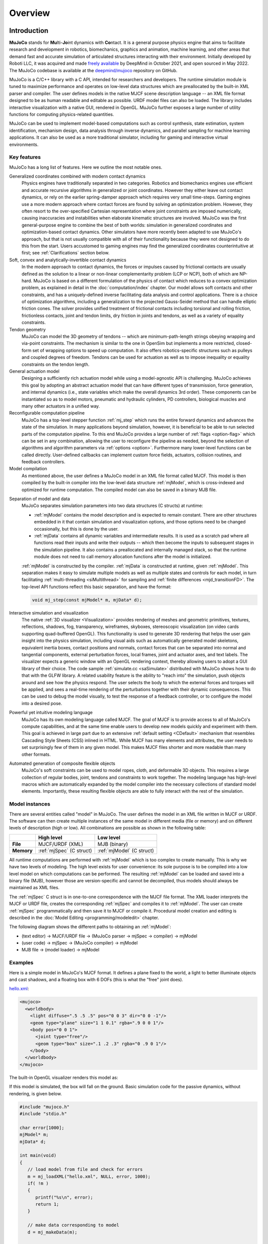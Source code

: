 Overview
========

Introduction
------------

**MuJoCo** stands for **Mu**\ lti-**Jo**\ int dynamics with **Co**\ ntact. It is a general purpose physics engine that
aims to facilitate research and development in robotics, biomechanics, graphics and animation, machine learning, and
other areas that demand fast and accurate simulation of articulated structures interacting with their environment.
Initially developed by Roboti LLC, it was acquired and made `freely available
<https://github.com/google-deepmind/mujoco/blob/main/LICENSE>`__ by DeepMind in October 2021, and open sourced in May
2022. The MuJoCo codebase is available at the `deepmind/mujoco <https://github.com/google-deepmind/mujoco>`__ repository
on GitHub.

MuJoCo is a C/C++ library with a C API, intended for researchers and developers. The runtime simulation module is tuned
to maximize performance and operates on low-level data structures which are preallocated by the built-in XML parser and
compiler. The user defines models in the native MJCF scene description language -- an XML file format designed to be as
human readable and editable as possible. URDF model files can also be loaded. The library includes interactive
visualization with a native GUI, rendered in OpenGL. MuJoCo further exposes a large number of utility functions for
computing physics-related quantities.

MuJoCo can be used to implement model-based computations such as control synthesis, state estimation, system
identification, mechanism design, data analysis through inverse dynamics, and parallel sampling for machine learning
applications. It can also be used as a more traditional simulator, including for gaming and interactive virtual
environments.


.. _Features:

Key features
~~~~~~~~~~~~

MuJoCo has a long list of features. Here we outline the most notable ones.

Generalized coordinates combined with modern contact dynamics
   Physics engines have traditionally separated in two categories. Robotics and biomechanics engines use efficient and
   accurate recursive algorithms in generalized or joint coordinates. However they either leave out contact dynamics, or
   rely on the earlier spring-damper approach which requires very small time-steps. Gaming engines use a more modern
   approach where contact forces are found by solving an optimization problem. However, they often resort to the
   over-specified Cartesian representation where joint constraints are imposed numerically, causing inaccuracies and
   instabilities when elaborate kinematic structures are involved. MuJoCo was the first general-purpose engine to
   combine the best of both worlds: simulation in generalized coordinates and optimization-based contact dynamics. Other
   simulators have more recently been adapted to use MuJoCo's approach, but that is not usually compatible with all of
   their functionality because they were not designed to do this from the start. Users accustomed to gaming engines may
   find the generalized coordinates counterintuitive at first; see :ref:`Clarifications` section below.

Soft, convex and analytically-invertible contact dynamics
   In the modern approach to contact dynamics, the forces or impulses caused by frictional contacts are usually defined
   as the solution to a linear or non-linear complementarity problem (LCP or NCP), both of which are NP-hard. MuJoCo is
   based on a different formulation of the physics of contact which reduces to a convex optimization problem, as
   explained in detail in the :doc:`computation/index` chapter. Our model allows soft contacts and other constraints,
   and has a uniquely-defined inverse facilitating data analysis and control applications. There is a choice of
   optimization algorithms, including a generalization to the projected Gauss-Seidel method that can handle elliptic
   friction cones. The solver provides unified treatment of frictional contacts including torsional and rolling
   friction, frictionless contacts, joint and tendon limits, dry friction in joints and tendons, as well as a variety of
   equality constraints.

Tendon geometry
   MuJoCo can model the 3D geometry of tendons -- which are minimum-path-length strings obeying wrapping and via-point
   constraints. The mechanism is similar to the one in OpenSim but implements a more restricted, closed-form set of
   wrapping options to speed up computation. It also offers robotics-specific structures such as pulleys and coupled
   degrees of freedom. Tendons can be used for actuation as well as to impose inequality or equality constraints on the
   tendon length.

General actuation model
   Designing a sufficiently rich actuation model while using a model-agnostic API is challenging. MuJoCo achieves this
   goal by adopting an abstract actuation model that can have different types of transmission, force generation, and
   internal dynamics (i.e., state variables which make the overall dynamics 3rd order). These components can be
   instantiated so as to model motors, pneumatic and hydraulic cylinders, PD controllers, biological muscles and many
   other actuators in a unified way.

Reconfigurable computation pipeline
   MuJoCo has a top-level stepper function :ref:`mj_step` which runs the entire forward dynamics and advances the state
   of the simulation. In many applications beyond simulation, however, it is beneficial to be able to run selected parts
   of the computation pipeline. To this end MuJoCo provides a large number of :ref:`flags <option-flag>` which can be
   set in any combination, allowing the user to reconfigure the pipeline as needed, beyond the selection of algorithms
   and algorithm parameters via :ref:`options <option>`. Furthermore many lower-level functions can be called directly.
   User-defined callbacks can implement custom force fields, actuators, collision routines, and feedback controllers.

Model compilation
   As mentioned above, the user defines a MuJoCo model in an XML file format called MJCF. This model is then compiled by
   the built-in compiler into the low-level data structure :ref:`mjModel`, which is cross-indexed and optimized for
   runtime computation. The compiled model can also be saved in a binary MJB file.

.. _ModelAndData:

Separation of model and data
   MuJoCo separates simulation parameters into two data structures (C structs) at runtime:

   -  :ref:`mjModel` contains the model description and is expected to remain constant. There are other structures
      embedded in it that contain simulation and visualization options, and those options need to be changed
      occasionally, but this is done by the user.
   -  :ref:`mjData` contains all dynamic variables and intermediate results. It is used as a scratch pad where all
      functions read their inputs and write their outputs -- which then become the inputs to subsequent stages in the
      simulation pipeline. It also contains a preallocated and internally managed stack, so that the runtime module
      does not need to call memory allocation functions after the model is initialized.

   :ref:`mjModel` is constructed by the compiler. :ref:`mjData` is constructed at runtime, given
   :ref:`mjModel`. This separation makes it easy to simulate multiple models as well as multiple states and controls for
   each model, in turn facilitating :ref:`multi-threading <siMultithread>` for sampling and :ref:`finite
   differences <mjd_transitionFD>`. The top-level API functions reflect this basic separation, and have
   the format:

   .. code:: C

      void mj_step(const mjModel* m, mjData* d);

Interactive simulation and visualization
   The native :ref:`3D visualizer <Visualization>` provides rendering of meshes and geometric primitives, textures,
   reflections, shadows, fog, transparency, wireframes, skyboxes, stereoscopic visualization (on video cards supporting
   quad-buffered OpenGL). This functionality is used to generate 3D rendering that helps the user gain insight into the
   physics simulation, including visual aids such as automatically generated model skeletons, equivalent inertia boxes,
   contact positions and normals, contact forces that can be separated into normal and tangential components, external
   perturbation forces, local frames, joint and actuator axes, and text labels. The visualizer expects a generic window
   with an OpenGL rendering context, thereby allowing users to adopt a GUI library of their choice. The code sample
   :ref:`simulate.cc <saSimulate>` distributed with MuJoCo shows how to do that with the GLFW library. A related
   usability feature is the ability to "reach into" the simulation, push objects around and see how the physics respond.
   The user selects the body to which the external forces and torques will be applied, and sees a real-time rendering of
   the perturbations together with their dynamic consequences. This can be used to debug the model visually, to test the
   response of a feedback controller, or to configure the model into a desired pose.

Powerful yet intuitive modeling language
   MuJoCo has its own modeling language called MJCF. The goal of MJCF is to provide access to all of MuJoCo's compute
   capabilities, and at the same time enable users to develop new models quickly and experiment with them. This goal is
   achieved in large part due to an extensive :ref:`default setting <CDefault>` mechanism that resembles Cascading Style
   Sheets (CSS) inlined in HTML. While MJCF has many elements and attributes, the user needs to set surprisingly few of
   them in any given model. This makes MJCF files shorter and more readable than many other formats.

Automated generation of composite flexible objects
   MuJoCo's soft constraints can be used to model ropes, cloth, and deformable 3D objects. This requires a large
   collection of regular bodies, joint, tendons and constraints to work together. The modeling language has high-level
   macros which are automatically expanded by the model compiler into the necessary collections of standard model
   elements. Importantly, these resulting flexible objects are able to fully interact with the rest of the simulation.

.. _Instance:

Model instances
~~~~~~~~~~~~~~~

There are several entities called "model" in MuJoCo. The user defines the model in an XML file written in MJCF or URDF.
The software can then create multiple instances of the same model in different media (file or memory) and on different
levels of description (high or low). All combinations are possible as shown in the following table:

+------------+---------------------------+----------------------------+
|            | High level                | Low level                  |
+============+===========================+============================+
| **File**   | MJCF/URDF (XML)           | MJB (binary)               |
+------------+---------------------------+----------------------------+
| **Memory** | :ref:`mjSpec` (C struct)  | :ref:`mjModel` (C struct)  |
+------------+---------------------------+----------------------------+

All runtime computations are performed with :ref:`mjModel` which is too complex to create manually. This is why we have
two levels of modeling. The high level exists for user convenience: its sole purpose is to be compiled into a low level
model on which computations can be performed. The resulting :ref:`mjModel` can be loaded and saved into a binary file
(MJB), however those are version-specific and cannot be decompiled, thus models should always be maintained as XML
files.

The :ref:`mjSpec` C struct is in one-to-one correspondence with the MJCF file format. The XML loader interprets the MJCF
or URDF file, creates the corresponding :ref:`mjSpec` and compiles it to :ref:`mjModel`. The user can create
:ref:`mjSpec` programmatically and then save it to MJCF or compile it. Procedural model creation and editing is
described in the :doc:`Model Editing <programming/modeledit>` chapter.

The following diagram shows the different paths to obtaining an :ref:`mjModel`:

-  (text editor) → MJCF/URDF file → (MuJoCo parser → mjSpec → compiler) → mjModel
-  (user code) → mjSpec → (MuJoCo compiler) → mjModel
-  MJB file → (model loader) → mjModel

.. _Examples:

Examples
~~~~~~~~

Here is a simple model in MuJoCo's MJCF format. It defines a plane fixed to the world, a light to better illuminate
objects and cast shadows, and a floating box with 6 DOFs (this is what the "free" joint does).

`hello.xml <_static/hello.xml>`__:

.. code:: xml

   <mujoco>
     <worldbody>
       <light diffuse=".5 .5 .5" pos="0 0 3" dir="0 0 -1"/>
       <geom type="plane" size="1 1 0.1" rgba=".9 0 0 1"/>
       <body pos="0 0 1">
         <joint type="free"/>
         <geom type="box" size=".1 .2 .3" rgba="0 .9 0 1"/>
       </body>
     </worldbody>
   </mujoco>

The built-in OpenGL visualizer renders this model as:

.. image:: images/overview/hello.png
   :width: 300px
   :align: center

If this model is simulated, the box will fall on the ground. Basic simulation code for the passive dynamics, without
rendering, is given below.

.. code:: c

   #include "mujoco.h"
   #include "stdio.h"

   char error[1000];
   mjModel* m;
   mjData* d;

   int main(void)
   {
      // load model from file and check for errors
      m = mj_loadXML("hello.xml", NULL, error, 1000);
      if( !m )
      {
         printf("%s\n", error);
         return 1;
      }

      // make data corresponding to model
      d = mj_makeData(m);

      // run simulation for 10 seconds
      while( d->time<10 )
         mj_step(m, d);

      // free model and data
      mj_deleteData(d);
      mj_deleteModel(m);

      return 0;
   }

This is technically a C file, but it is also a legitimate C++ file. Indeed the MuJoCo API is compatible with both C and
C++. Normally user code would be written in C++ because it adds convenience, and does not sacrifice efficiency because
the computational bottlenecks are in the simulator which is already highly optimized.

The function :ref:`mj_step` is the top-level function which advances the simulation state by one time step. This example
of course is just a passive dynamical system. Things get more interesting when the user specifies controls or applies
forces and starts interacting with the system.

Next we provide a more elaborate example illustrating several features of MJCF. Consider the following
`example.xml <_static/example.xml>`__:

.. code:: xml

   <mujoco model="example">
     <default>
       <geom rgba=".8 .6 .4 1"/>
     </default>

     <asset>
       <texture type="skybox" builtin="gradient" rgb1="1 1 1" rgb2=".6 .8 1" width="256" height="256"/>
     </asset>

     <worldbody>
       <light pos="0 1 1" dir="0 -1 -1" diffuse="1 1 1"/>
       <body pos="0 0 1">
         <joint type="ball"/>
         <geom type="capsule" size="0.06" fromto="0 0 0  0 0 -.4"/>
         <body pos="0 0 -0.4">
           <joint axis="0 1 0"/>
           <joint axis="1 0 0"/>
           <geom type="capsule" size="0.04" fromto="0 0 0  .3 0 0"/>
           <body pos=".3 0 0">
             <joint axis="0 1 0"/>
             <joint axis="0 0 1"/>
             <geom pos=".1 0 0" size="0.1 0.08 0.02" type="ellipsoid"/>
             <site name="end1" pos="0.2 0 0" size="0.01"/>
           </body>
         </body>
       </body>

       <body pos="0.3 0 0.1">
         <joint type="free"/>
         <geom size="0.07 0.1" type="cylinder"/>
         <site name="end2" pos="0 0 0.1" size="0.01"/>
       </body>
     </worldbody>

     <tendon>
       <spatial limited="true" range="0 0.6" width="0.005">
         <site site="end1"/>
         <site site="end2"/>
       </spatial>
     </tendon>
   </mujoco>

.. raw:: html

   <figure class="align-right">
      <video width="200" height="295" muted autoplay loop>
         <source src="_static/example.mp4" type="video/mp4">
      </video>
   </figure>

This model is a 7 degree-of-freedom arm "holding" a string with a cylinder attached at the other end. The string is
implemented as a tendon with length limits. There is ball joint at the shoulder and pairs of hinge joints at the elbow
and wrist. The box inside the cylinder indicates a free "joint". The outer body element in the XML is the required
:el:`worldbody`. Note that using multiple joints between two bodies does not require creating dummy bodies.

The MJCF file contains the minimum information needed to specify the model. Capsules are defined by line-segments in
space -- in which case only the radius of the capsule is needed. The positions and orientations of body frames are
inferred from the geoms belonging to them. Inertial properties are inferred from the geom shape under a uniform density
assumption. The two sites are named because the tendon definition needs to reference them, but nothing else is named.
Joint axes are defined only for the hinge joints but not the ball joint. Collision rules are defined automatically.
Friction properties, gravity, simulation time step etc. are set to their defaults. The default geom color specified at
the top applies to all geoms.

Apart from saving the compiled model in the binary MJB format, we can save it as MJCF or as human-readable text; see
`example_saved.xml <_static/example_saved.xml>`__ and `example_saved.txt <_static/example_saved.txt>`__
respectively. The XML version is similar to the original, while the text version contains all information from
``mjModel``. Comparing the text version to the XML version reveals how much work the model compiler did for us.

.. _Elements:

Model elements
--------------

This section provides brief descriptions of all elements that can be included in a MuJoCo model. Later we explain in
more detail the underlying computations, the way elements are specified in MJCF, and their representation in
``mjModel``.

.. _Options:

Options
~~~~~~~

Each model has three sets of options listed below. They are always included. If their values are not specified in the
XML file, default values are used. The options are designed such that the user can change their values before each
simulation time step. Within a time step however none of the options should be changed.

``mjOption``
^^^^^^^^^^^^

This structure contains all options that affect the physics simulation. It is used to select algorithms and set their
parameters, enable and disable different portions of the simulation pipeline, and adjust system-level physical
properties such as gravity.

``mjVisual``
^^^^^^^^^^^^

This structure contains all visualization options. There are additional OpenGL rendering options, but these are
session-dependent and are not part of the model.

``mjStatistic``
^^^^^^^^^^^^^^^

This structure contains statistics about the model which are computed by the compiler: average body mass, spatial
extent of the model etc. It is included for information purposes, and also because the visualizer uses it for
automatic scaling.

.. _Assets:

Assets
~~~~~~

Assets are not in themselves model elements. Model elements can reference them, in which case the asset somehow changes
the properties of the referencing element. One asset can be referenced by multiple model elements. Since the sole
purpose of including an asset is to reference it, and referencing can only be done by name, every asset has a name
(which may be inferred from a file name when applicable). In contrast, the names of regular elements can be left
undefined.

Mesh
^^^^

MuJoCo can load triangulated meshes from OBJ files and binary STL. Software such as `MeshLab
<https://www.meshlab.net/>`__ can be used to convert from other formats. While any collection of triangles can be
loaded and visualized as a mesh, the collision detector works with the convex hull. There are compile-time options
for scaling the mesh, as well as fitting a primitive geometric shape to it. The mesh can also be used to
automatically infer inertial properties -- by treating it as a union of triangular pyramids and combining their
masses and inertias. Note that meshes have no color, instead the mesh is colored using the material properties of the
referencing geom. In contrast, all spatial properties are determined by the mesh data. MuJoCo supports both OBJ and a
custom binary file format for normals and texture coordinates. Meshes can also be embedded directly in the XML.

Skin
^^^^

Skinned meshes (or skins) are meshes whose shape can deform at runtime. Their vertices are attached to rigid bodies
(called bones in this context) and each vertex can belong to multiple bones, resulting in smooth deformations of the
skin. Skins are purely visualization objects and do not affect the physics, but nevertheless they can enhance visual
realism significantly. Skins can be loaded from custom binary files, or embedded directly in the XML, similar to
meshes. When generating composite flexible objects automatically, the model compiler also generates skins for these
objects.

Height field
^^^^^^^^^^^^

Height fields can be loaded from PNG files (converted to gray-scale internally) or from files in a custom binary
format described later. A height field is a rectangular grid of elevation data. The compiler normalizes the data to
the range [0-1]. The actual spatial extent of the height field is then determined by the size parameters of the
referencing geom. Height fields can only be referenced from geoms that are attached to the world body. For rendering
and collision detection purposes, the grid rectangles are automatically triangulated, thus the height field is
treated as a union of triangular prisms. Collision detection with such a composite object can in principle generate a
large number of contact points for a single geom pair. If that happens, only the first 64 contact points are kept.
The rationale is that height fields should be used to model terrain maps whose spatial features are large compared to
the other objects in the simulation, so the number of contacts will be small for well-designed models.

Texture
^^^^^^^

Textures can be loaded from PNG files or synthesized by the compiler based on user-defined procedural parameters.
There is also the option to leave the texture empty at model creation time and change it later at runtime -- so as to
render video in a MuJoCo simulation, or create other dynamic effects. The visualizer supports two types of texture
mapping: 2D and cube. 2D mapping is useful for planes and height fields. Cube mapping is useful for "shrink-wrapping"
textures around 3D objects without having to specify texture coordinates. It is also used to create a skybox. The six
sides of a cube maps can be loaded from separate image files, or from one composite image file, or generated by
repeating the same image. Unlike all other assets which are referenced directly from model elements, textures can
only be referenced from another asset (namely material) which is then referenced from model elements.

Material
^^^^^^^^

Materials are used to control the appearance of geoms, sites and tendons. This is done by referencing the material
from the corresponding model element. Appearance includes texture mapping as well as other properties that interact
with OpenGL lights below: RGBA, specularity, shininess, emission. Materials can also be used to make objects
reflective. Currently reflections are rendered only on planes and on the Z+ faces of boxes. Note that model elements
can also have their local RGBA parameter for setting color. If both material and local RGBA are specified, the local
definition has precedence.

.. _Kinematic:

Kinematic tree
~~~~~~~~~~~~~~

MuJoCo simulates the dynamics of a collection of rigid bodies whose motion is usually constrained. The system state is
represented in joint coordinates and the bodies are explicitly organized into kinematic trees. Each body except for the
top-level "world" body has a unique parent. Kinematic loops are not allowed; if loop joints are needed they should be
modeled with equality constraints. Thus the backbone of a MuJoCo model is one or several kinematic trees formed by
nested body definitions; an isolated floating body counts as a tree. Several other elements listed below are defined
within a body and belong to that body. This is in contrast with the stand-alone elements listed later which cannot be
associated with a single body.

Body
^^^^

Bodies have mass and inertial properties but do not have any geometric properties. Instead geometric shapes (or
geoms) are attached to the bodies. Each body has two coordinate frames: the frame used to define it as well as to
position other elements relative to it, and an inertial frame centered at the body's center of mass and aligned with
its principal axes of inertia. The body inertia matrix is therefore diagonal in this frame. At each time step MuJoCo
computes the forward kinematics recursively, yielding all body positions and orientations in global Cartesian
coordinates. This provides the basis for all subsequent computations.

Joint
^^^^^

Joints are defined within bodies. They create motion degrees of freedom (DOFs) between the body and its parent. In
the absence of joints the body is welded to its parent. This is the opposite of gaming engines which use
over-complete Cartesian coordinates, where joints remove DOFs instead of adding them. There are four types of joints:
ball, slide, hinge, and a "free joint" which creates floating bodies. A single body can have multiple joints. In this
way composite joints are created automatically, without having to define dummy bodies. The orientation components of
ball and free joints are represented as unit quaternions, and all computations in MuJoCo respect the properties of
quaternions.

Joint reference
'''''''''''''''

The reference pose is a vector of joint positions stored in ``mjModel.qpos0``. It corresponds to the numeric values
of the joints when the model is in its initial configuration. In our earlier example the elbow was created in a bent
configuration at 90° angle. But MuJoCo does not know what an elbow is, and so by default it treats this joint
configuration as having numeric value of 0. We can override the default behavior and specify that the initial
configuration corresponds to 90°, using the ref attribute of :ref:`joint <body-joint>`. The reference values of all
joints are assembled into the vector ``mjModel.qpos0``. Whenever the simulation is reset, the joint configuration
``mjData.qpos`` is set to ``mjModel.qpos0``. At runtime the joint position vector is interpreted relative to the
reference pose. In particular, the amount of spatial transformation applied by the joints is ``mjData.qpos -
mjModel.qpos0``. This transformation is in addition to the parent-child translation and rotation offsets stored in
the body elements of ``mjModel``. The ref attribute only applies to scalar joints (slide and hinge). For ball joints,
the quaternion saved in ``mjModel.qpos0`` is always (1,0,0,0) which corresponds to the null rotation. For free
joints, the global 3D position and quaternion of the floating body are saved in ``mjModel.qpos0``.

Spring reference
''''''''''''''''

This is the pose in which all joint and tendon springs achieve their resting length. Spring forces are generated
when the joint configuration deviates from the spring reference pose, and are linear in the amount of deviation. The
spring reference pose is saved in ``mjModel.qpos_spring``. For slide and hinge joints, the spring reference is
specified with the attribute springref. For ball and free joints, the spring reference corresponds to the initial
model configuration.

DOF
^^^

Degrees of freedom are closely related to joints, but are not in one-to-one correspondence because ball and free
joints have multiple DOFs. Think of joints as specifying positional information, and of DOFs as specifying velocity
and force information. More formally, the joint positions are coordinates over the configuration manifold of the
system, while the joint velocities are coordinates over the tangent space to this manifold at the current position.
DOFs have velocity-related properties such as friction loss, damping, armature inertia. All generalized forces acting
on the system are expressed in the space of DOFs. In contrast, joints have position-related properties such as limits
and spring stiffness. DOFs are not specified directly by the user. Instead they are created by the compiler given the
joints.

Geom
^^^^

Geoms are 3D shapes rigidly attached to the bodies. Multiple geoms can be attached to the same body. This is
particularly useful in light of the fact that MuJoCo only supports convex geom-geom collisions, and the only way to
create non-convex objects is to represent them as a union of convex geoms. Apart from collision detection and
subsequent computation of contact forces, geoms are used for rendering, as well as automatic inference of body masses
and inertias when the latter are omitted. MuJoCo supports several primitive geometric shapes: plane, sphere, capsule,
ellipsoid, cylinder, box. A geom can also be a mesh or a height field; this is done by referencing the corresponding
asset. Geoms have a number of material properties that affect the simulation and visualization.

Site
^^^^

Sites are essentially light geoms. They represent locations of interest within the body frame. Sites do not
participate in collision detection or automated computation of inertial properties, however they can be used to
specify the spatial properties of other objects like sensors, tendon routing, and slider-crank endpoints.

Camera
^^^^^^

Multiple cameras can be defined in a model. There is always a default camera which the user can freely move with the
mouse in the interactive visualizer. However it is often convenient to define additional cameras that are either
fixed to the world, or are attached to one of the bodies and move with it. In addition to the camera position and
orientation, the user can adjust the vertical field of view and the inter-pupilary distance for stereoscopic rendering,
as well as create oblique projections needed for stereoscopic virtual environments. When modeling real cameras with
imperfect optics, it is possible to specify separate focal lengths for the horizontal and vertical directions and a
non-centered principal point.

Light
^^^^^

Lights can be fixed to the world body or attached to moving bodies. The visualizer provides access to the full
lighting model in OpenGL (fixed function) including ambient, diffuse and specular components, attenuation and cutoff,
positional and directional lighting, fog. Lights, or rather the objects illuminated by them, can also cast shadows.
However, similar to material reflections, each shadow-casting light adds one rendering pass so this feature should be
used with caution. Documenting the lighting model in detail is beyond the scope of this chapter; see `OpenGL
documentation <http://www.glprogramming.com/red/chapter05.html>`__ instead. Note that in addition to lights defined
by the user in the kinematic tree, there is a default headlight that moves with the camera. Its properties are
adjusted through the mjVisual options.

.. _Standalone:

Stand-alone
~~~~~~~~~~~

Here we describe the model elements which do not belong to an individual body, and therefore are described outside the
kinematic tree.

Tendon
^^^^^^

Tendons are scalar length elements that can be used for actuation, imposing limits and equality constraints, or
creating spring-dampers and friction loss. There are two types of tendons: fixed and spatial. Fixed tendons are
linear combinations of (scalar) joint positions. They are useful for modeling mechanical coupling. Spatial tendons
are defined as the shortest path that passes through a sequence of specified sites (or via-points) or wraps around
specified geoms. Only spheres and cylinders are supported as wrapping geoms, and cylinders are treated as having
infinite length for wrapping purposes. To avoid abrupt jumps of the tendon from one side of the wrapping geom to the
other, the user can also specify the preferred side. If there are multiple wrapping geoms in the tendon path they
must be separated by sites, so as to avoid the need for an iterative solver. Spatial tendons can also be split into
multiple branches using pulleys.

Actuator
^^^^^^^^

MuJoCo provides a flexible actuator model, with three components that can be specified independently. Together they
determine how the actuator works. Common actuator types are obtained by specifying these components in a coordinated
way. The three components are transmission, activation dynamics, and force generation. The transmission specifies how
the actuator is attached to the rest of the system; available types are joint, tendon and slider-crank. The
activation dynamics can be used to model internal activation states of pneumatic or hydraulic cylinders as well as
biological muscles; using such actuators makes the overall system dynamics 3rd-order. The force generation mechanism
determines how the scalar control signal provided as input to the actuator is mapped into a scalar force, which is in
turn mapped into a generalized force by the moment arms inferred from the transmission.

Sensor
^^^^^^

MuJoCo can generate simulated sensor data which is saved in the global array ``mjData.sensordata``. The result is not
used in any internal computations; instead it is provided because the user presumably needs it for custom computation
or data analysis. Available sensor types include touch sensors, inertial measurement units (IMUs), force-torque
sensors, joint and tendon position and velocity sensors, actuator position, velocity and force sensors, motion
capture marker positions and quaternions, and magnetometers. Some of these require extra computation, while others
are copied from the corresponding fields of ``mjData``. There is also a user sensor, allowing user code to insert any
other quantity of interest in the sensor data array. MuJoCo also has off-screen rendering capabilities, making it
straightforward to simulate both color and depth camera sensors. This is not included in the standard sensor model
and instead has to be done programmatically, as illustrated in the code sample :ref:`simulate.cc <saSimulate>`.

Equality
^^^^^^^^

Equality constraints can impose additional constraints beyond those already imposed by the kinematic tree structure
and the joints/DOFs defined in it. They can be used to create loop joints, or in general model mechanical coupling.
The internal forces that enforce these constraints are computed together with all other constraint forces. The
available equality constraint types are: connect two bodies at a point (creating a ball joint outside the kinematic
tree); weld two bodies together; fix the position of a joint or tendon; couple the positions of two joints or two
tendons via a cubic polynomial; constrain the edges of a flex (i.e. deformable mesh) to their initial lengths.


Flex
^^^^

Flexes were added in MuJoCo 3.0. They represent deformable meshes that can be 1, 2 or 3 dimensional (thus their elements
are capsules, triangles or tetrahedra). Unlike geoms which are static shapes attached rigidly to a single body, the
elements of a flex are deformable: they are constructed by connecting multiple bodies, thus the body positions and
orientations determine the shape of the flex elements at runtime. These deformable elements suport collisions and
contact forces, as well as generate passive and constraint forces which softly preserve the shape of the deformable
entity. Automation is provided to load a mesh from a file, construct bodies corresponding to the mesh vertices,
construct flex elements corresponding to the mesh faces (or lines or tetrahedra, depending on dimensionality), and
obtain a corresponding deformable mesh.

Contact pair
^^^^^^^^^^^^

Contact generation in MuJoCo is an elaborate process. Geom pairs that are checked for contact can come from two
sources: automated proximity tests and other filters collectively called "dynamic", as well as an explicit list of
geom pairs provided in the model. The latter is a separate type of model element. Because a contact involves a
combination of two geoms, the explicit specification allows the user to define contact parameters in ways that cannot
be done with the dynamic mechanism. It is also useful for fine-tuning the contact model, in particular adding contact
pairs that were removed by an aggressive filtering scheme. The contact machinery is now extended to flex elements,
which can create contact interactions between more than two bodies. However such collisions are automated and cannot
be finetuned using contact pairs.

Contact exclude
^^^^^^^^^^^^^^^

This is the opposite of contact pairs: it specifies pairs of bodies (rather than geoms) which should be excluded from
the generation of candidate contact pairs. It is useful for disabling contacts between bodies whose geometry causes
an undesirable permanent contact. Note that MuJoCo has other mechanisms for dealing with this situation (in
particular geoms cannot collide if they belong to the same body or to a parent and a child body), but sometimes these
automated mechanisms are not sufficient and explicit exclusion becomes necessary.

Custom numeric
^^^^^^^^^^^^^^

There are three ways to enter custom numbers in a MuJoCo simulation. First, global numeric fields can be defined in
the XML. They have a name and an array of real values. Second, the definition of certain model elements can be
extended with element-specific custom arrays. This is done by setting the attributes ``nuser_XXX`` in the XML element
``size``. Third, there is the array ``mjData.userdata`` which is not used by any MuJoCo computations. The user can
store results from custom computations there; recall that everything that changes over time should be stored in
``mjData`` and not in ``mjModel``.

Custom text
^^^^^^^^^^^

Custom text fields can be saved in the model. They can be used in custom computations -- either to specify keyword
commands, or to provide some other textual information. Do not use them for comments though; there is no benefit to
saving comments in a compiled model. XML has its own commenting mechanism (ignored by MuJoCo's parser and compiler)
which is more suitable.

Custom tuple
^^^^^^^^^^^^

Custom tuples are lists of MuJoCo model elements, possibly including other tuples. They are not used by the
simulator, but are available for specifying groups of elements that are needed for user code. For example, one can
use tuples to define pairs of bodies for custom contact processing.

Keyframe
^^^^^^^^

A keyframe is a snapshot of the simulation state variables. It contains the vectors of joint positions, joint
velocities, actuator activations when present, and the simulation time. The model can contain a library of keyframes.
They are useful for resetting the state of the system to a point of interest. Note that keyframes are not intended
for storing trajectory data in the model; external files should be used for this purpose.

.. _Clarifications:

Clarifications
--------------

The reader is likely to have experience with other physics simulators and related conventions, as well as general
programming practices that are not aligned with MuJoCo. This has the potential to cause confusion. The goal of this
section is to preemptively clarify the aspects that are most likely to be confusing; it is somewhere in-between a FAQ
and a tutorial on selected topics. We will need to refer to material covered later in the documentation, but
nevertheless the text below is as self-contained and introductory as possible.

.. _Divergence:

Divergence
~~~~~~~~~~

Divergence of a simulation happens when elements of the state tend quickly to infinity. In MuJoCo this is usually
manifested as an :ref:`mjWARN_BADQACC<mjtwarning>` warning. Divergence is endemic to all physics simulation and is not
necessarily indicative of a bad model or bug in the simulator, but is rather a hint that the timestep  is too large for
the given choice of integrator. In physics simulation there is always a tension between speed (large time steps) and
stability (small timesteps). A model which is well-tuned for speed has the largest possible timestep that does not
diverge, which usually means that it *can* be made to diverge under extreme conditions. In that sense *rare* cases of
divergence can actually be indicative of a well-tuned model. In all cases it should be possible to prevent divergence by
reducing the timestep and/or switching to a more stable :ref:`integrator <geIntegration>`. If that fails, the culprit is
different. For example in models where bodies are initialized in penetration, large repulsive forces could push them
away and cause divergence.


.. _Units:

Units are unspecified
~~~~~~~~~~~~~~~~~~~~~

MuJoCo does not specify basic physical units. The user may interpret the system of units as they choose, as long as it
is consistent. To understand this, consider an example: the dynamics of a 1 meter spaceship that weighs 1 kilogram and
has a 1 Newton thruster are the same as those of a 1 cm spaceship that weighs 1 gram and has a 1 dyn thruster. This is
because both `MKS <https://en.wikipedia.org/wiki/MKS_system_of_units>`__ and `CGS
<https://en.wikipedia.org/wiki/Centimetre%E2%80%93gram%E2%80%93second_system_of_units>`__ are consistent systems of
units. This property allows the user to scale their model as they choose, which is useful when simulating very small or
very large things, to improve the numerical properties of the simulation.

That said, users are encouraged to use MKS, as there are two places where MuJoCo uses MKS-like default values:

- The default value of :ref:`gravity<option>` is (0, 0, -9.81), which corresponds to Earth surface gravity in MKS.
  Note that this does not really specify the MKS system of units, since we might be using CGS on
  `Enceladus <https://en.wikipedia.org/wiki/Enceladus>`__.
- The default value of :ref:`geom density<body-geom>` (used to infer body masses and inertias) is 1000, which
  corresponds to the density of water in MKS.

Once a consistent system of basic units (length, mass, time) is chosen, all derived units correspond to this system, as
in `Dimensional Analysis <https://en.wikipedia.org/wiki/Dimensional_analysis>`__. For example if our model is
interpreted as MKS, then forces and torques are in Newton and Newton-Meter, respectively.

**Angles:** Although angles can be specified using degrees in MJCF (and indeed degrees are the
:ref:`default <compiler>`), all angular quantities :ref:`mjModel` and :ref:`mjData` are expressed in
`radians <https://en.wikipedia.org/wiki/Radian>`__. So, for example, if we are using MKS, angular velocities reported by
:ref:`gyroscopes<sensor-gyro>` would be in rad/s while stiffness of hinge joints would be in Nm/rad.


.. _SurprisingCollisions:

Surprising Collisions
~~~~~~~~~~~~~~~~~~~~~

MuJoCo by default excludes collisions between geoms that belong to body pairs which have a direct parent-child
relationship. For example, consider the arm model in the :ref:`Examples` section above: there is no collision at the
"elbow" even though the capsule geoms are penetrating, because the forearm is an immediate child of the upper arm.

However, this exclusion is **not applied if the parent is a static body** i.e., the world body, or a body without any
degrees of freedom relative to the world body. This behavior, documented in the :ref:`Collision detection<Collision>`
section, prevents objects from falling through the floor or moving through walls. However, this behavior often leads to
the following situation:

The user comments out the root joint of a floating-base model, perhaps in order to prevent it from falling; now that the
base body is counted as static, new collisions appear that were not there before and the user is confused. There are two
easy ways to avoid this problem:

1. Don't remove the root joint. Perhaps it is enough to :ref:`disable gravity<option-flag>` and possibly add some
   :ref:`fluid viscosity<option>` in order to prevent your model from moving around too much.

2. Use :ref:`collision filtering<Collision>` to explicitly disable the unwanted collisions, either by setting the
   relevant :at:`contype` and :at:`conaffinity` attributes, or by using a contact :ref:`exclude <contact-exclude>`
   directive.


.. _NotObject:

Not object-oriented
~~~~~~~~~~~~~~~~~~~

Object-oriented programming is a very useful abstraction, built on top of the more fundamental (and closer-to-hardware)
notion of data structures vs. functions that operate on them. An object is a collection of data structures and functions
that correspond to one semantic entity, and thereby have stronger dependencies among them than with the rest of the
application. The reason we are not using this here is because the dependency structure is such that the natural entity
is the entire physics simulator. Instead of objects, we have a small number of data structures and a large number of
functions that operate on them.

We still use a type of grouping, but it is different from the object-oriented approach. We separate the model
(``mjModel``) from the data (``mjData``). These are both data structures. The model contains everything needed to
describe the constant properties of the physical system being modeled, while the data contains the time-varying state
and the reusable intermediate results of internal computations. All top-level functions expect pointers to ``mjModel``
and ``mjData`` as arguments. In this way we avoid global variables which pollute the workspace and interfere with
multi-threading, but we do so in a way that is different from how object-oriented programming achieves the same effect.

.. _Soft:

Softness and slip
~~~~~~~~~~~~~~~~~

As we will explain at length in the :doc:`computation/index` chapter, MuJoCo is based on a mathematical model of the
physics of contact and other constraints. This model is inherently soft, in the sense that pushing harder against a
constraint will always result in larger acceleration, and so the inverse dynamics can be uniquely defined. This is
desirable because it yields a convex optimization problem and enables analyses that rely on inverse dynamics, and
furthermore, most contacts that we need to model in practice have some softness. However once we allow soft constraints,
we are effectively creating a new type of dynamics -- namely deformation dynamics -- and now we must specify how these
dynamics behave. This calls for elaborate parameterization of contacts and other constraints, involving the attributes
:at:`solref` and :at:`solimp` that can be set per constraints and will be described later.

An often confusing aspect of this soft model is that gradual contact slip cannot be avoided. Similarly, frictional
joints will gradually yield under gravity. This is not because the solver is unable to prevent slip, in the sense of
reaching the friction cone or friction loss limit, but because it is not trying to prevent slip in the first place.
Recall that larger force against a given constraint must result in larger acceleration. If slip were to be fully
suppressed, this key property would have to be violated. So if you see gradual slip in your simulation, the intuitive
explanation may be that the friction is insufficient, but that is rarely the case in MuJoCo. Instead the ``solref`` and
``solimp`` parameter vectors need to be adjusted in order to reduce this effect. Increasing constraint impedance (first
two elements of ``solimp``) as well as the global ``mjModel.opt.impratio`` setting can be particularly effective. Such
adjustment often requires smaller time steps to keep the simulation stable, because they make the nonlinear dynamics
more difficult to integrate numerically. Slip is also reduced by the Newton solver which is more accurate in general.

For situations where it is desirable to suppress slip completely, there is a second ``noslip`` solver which runs after
the main solver. It updates the contact forces in friction dimensions by disregarding constraint softness. When this
option is used however, MuJoCo is no longer solving the convex optimization problem it was designed to solve, and the
simulation may become less robust. Thus using the Newton solver with elliptic friction cones and large value of
``impratio`` is the recommended way of reducing slip. For more detailed recommendations, see
:ref:`preventing slip<CSlippage>` in the Modeling chapter.

.. _TypeNameId:

Types, names, ids
~~~~~~~~~~~~~~~~~

MuJoCo supports a large number of model elements, as summarized earlier. Each element type has a corresponding section
in ``mjModel`` listing its various properties. For example the joint limit data is in the array

.. code:: C

   mjtNum* jnt_range;             // joint limits       (njnt x 2)

The size of each array (``njnt`` in this case) is also given in ``mjModel``. The limits of the first joint are included
first, followed by the limits of the second joint etc. This ordering reflects the fact that all matrices in MuJoCo have
row-major format.

The available element types are defined in `mjmodel.h
<https://github.com/google-deepmind/mujoco/blob/main/include/mujoco/mjmodel.h#L243>`_, in the enum type :ref:`mjtObj`.
These enums are mostly used internally. One exception are the functions :ref:`mj_name2id` and :ref:`mj_id2name` in the
MuJoCo API, which map element names to integer ids and vice versa. These functions take an element type as input.

Naming model elements in the XML is optional. Two elements of the same type (e.g. two joints) cannot have the same name.
Naming is required only when a given element needs to be referenced elsewhere in the model; referencing in the XML can
only be done by name. Once the model is compiled, the names are still stored in ``mjModel`` for user convenience,
although they have no further effect on the simulation. Names are useful for finding the corresponding integer ids, as
well as rendering: if you enable joint labels for example, a string will be shown next to each joint (elements with
undefined names are labeled as "joint N" where N is the id).

The integer ids of the elements are essential for indexing the MuJoCo data arrays. The ids are 0-based, following the C
convention. Suppose we already have ``mjModel* m``. To print the range of a joint named "elbow", do:

.. code:: C

   int jntid = mj_name2id(m, mjOBJ_JOINT, "elbow");
   if( jntid>=0 )
      printf("(%f, %f)\n", m->jnt_range[2*jntid], m->jnt_range[2*jntid+1]);

If the name is not found the function returns -1, which is why one should always check for id>=0.

.. _BodyGeomSite:

Bodies, geoms, sites
~~~~~~~~~~~~~~~~~~~~

Bodies, geoms and sites are MuJoCo elements which roughly correspond to rigid bodies in the physical world. So why are
they separate? For semantic as well as computational reasons explained here.

First the similarities. Bodies, geoms and sites all have spatial frames attached to them (although bodies also have a
second frame which is centered at the body center of mass and aligned with the principal axes of inertia). The positions
and orientations of these frames are computed at each time step from ``mjData.qpos`` via forward kinematics. The results
of forward kinematics are available in ``mjData`` as xpos, xquat and xmat for bodies, geom_xpos and geom_xmat for geoms,
site_xpos and site_xmat for sites.

Now the differences. Bodies are used to construct the kinematic tree and are containers for other elements, including
geoms and sites. Bodies have a spatial frame, inertial properties, but no properties related to appearance or collision
geometry. This is because such properties do not affect the physics (except for contacts of course, but these are
handled separately). If you have seen diagrams of kinematic trees in robotics textbooks, the bodies are usually drawn as
amorphous shapes -- to make the point that their actual shape is irrelevant to the physics.

Geoms (short for geometric primitive) are used to specify appearance and collision geometry. Each geom belongs to a body
and is rigidly attached to that body. Multiple geoms can be attached to the same body. This is particularly useful in
light of the fact that MuJoCo's collision detector assumes that all geoms are convex (it internally replaces meshes with
their convex hulls if the meshes are not convex). Thus if you want to model a non-convex shape, you have to decompose it
into a union of convex geoms and attach all of them to the same body. Geoms can also have mass and inertia in the XML
model (or rather material density which is used to compute the mass and inertia), but that is only used to compute the
body mass and inertia in the model compiler. In the actual ``mjModel`` being simulated geoms do not have inertial
properties.

Sites are light geoms. They have the same appearance properties but cannot participate in collisions and cannot be used
to infer body masses. On the other hand sites can do things that geoms cannot do: they can specify the volumes of touch
sensors, the attachment of IMU sensors, the routing of spatial tendons, the end-points of slider-crank actuators. These
are all spatial quantities, and yet they do not correspond to entities that should have mass or collide with other
entities -- which is why the site element was created. Sites can also be used to specify points (or rather frames) of
interest to the user.

The following example illustrates the point that multiple sites and geoms can be attached to the same body: two sites
and two geoms to one body in this case.

.. code:: XML

   <mujoco>
     <worldbody>
       <body pos="0 0 0">
         <geom type="sphere" size=".1" rgba=".9 .9 .1 1"/>
         <geom type="capsule" pos="0 0 .1" size=".05 .1" rgba=".9 .9 .1 1"/>
         <site type="box" pos="0 -.1 .3" size=".02 .02 .02" rgba=".9 .1 .9 1"/>
         <site type="ellipsoid" pos="0 .1 .3" size=".02 .03 .04" rgba=".9 .1 .9 1"/>
       </body>
     </worldbody>
   </mujoco>

.. figure:: images/overview/bodygeomsite.png
   :width: 200px
   :align: right

This model is rendered by the OpenGL visualizer as:

Note the red box. This is an equivalent-inertia box rendering of the body inertial properties, and is generated by
MuJoCo internally. The box is over the geoms but not over the sites. This is because only the geoms were used to
(automatically) infer the inertial properties of the body. If we happen to know the latter, we can of course specify
them directly. But it is often more convenient to let the model compiler infer these body properties from the geoms
attached to it, using the assumption of uniform density (geom density can be specified in the XML; the default is the
density of water).

.. _JointCo:

Joint coordinates
~~~~~~~~~~~~~~~~~

One of the key distinctions between MuJoCo and gaming engines (such as ODE, Bullet, Havoc, PhysX) is that MuJoCo
operates in generalized or joint coordinates, while gaming engines operate in Cartesian coordinates, although Bullet now
supports generalized coordinates. The differences between these two approaches can be summarized as follows:

Joint coordinates:

-  Best suited for elaborate kinematic structures such as robots;
-  Joints add degrees of freedom among bodies that would be welded together by default;
-  Joint constraints are implicit in the representation and cannot be violated;
-  The positions and orientations of the simulated bodies are obtained from the generalized coordinates via forward
   kinematics, and cannot be manipulated directly (except for root bodies).

Cartesian coordinates:

-  Best suited for many bodies that bounce off each other, as in molecular dynamics and box stacking;
-  Joints remove degrees of freedom among bodies that would be free-floating by default;
-  Joint constraints are enforced numerically and can be violated;
-  The positions and orientations of the simulated bodies are represented explicitly and can be manipulated directly,
   although this can introduce further joint constraint violations.

Joint coordinates can be particularly confusing when working with free-floating bodies that are part of a model which
also contains kinematic trees. This is clarified below.

.. _Floating:

Floating objects
~~~~~~~~~~~~~~~~

When working in joint coordinates, you cannot simply set the position and orientation of an arbitrary body to whatever
you want. To achieve that effect you would have to implement some form of inverse kinematics, which computes a (not
necessarily unique) set of joint coordinates for which the forward kinematics place the body where you want it to be.

The situation is different for floating bodies, i.e., bodies that are connected to the world with a free joint. The
positions and orientations as well as the linear and angular velocities of such bodies are explicitly represented in
``mjData.qpos`` and ``mjData.qvel``, and can therefore be manipulated directly. The general approach is to find the
addresses in qpos and qvel where the body's data are. Of course qpos and qvel represents joints and not bodies, so you
need the corresponding joint addresses. Suppose the body was named "myfloatingbody" in the XML. The necessary addresses
can be obtained as:

.. code:: C

   int bodyid = mj_name2id(m, mjOBJ_BODY, "myfloatingbody");
   int qposadr = -1, qveladr = -1;

   // make sure we have a floating body: it has a single free joint
   if( bodyid>=0 && m->body_jntnum[bodyid]==1 && m->jnt_type[m->body_jntadr[bodyid]]==mjJNT_FREE ) {
     // extract the addresses from the joint specification
     qposadr = m->jnt_qposadr[m->body_jntadr[bodyid]];
     qveladr = m->jnt_dofadr[m->body_jntadr[bodyid]];
   }

Now if everything went well (i.e., "myfloatingbody" was indeed a floating body), qposadr and qveladr are the addresses
in qpos and qvel where the data for our floating body/joint lives. The position data is 7 numbers (3D position followed
by unit quaternion) while the velocity data is 6 numbers (3D linear velocity followed by 3D angular velocity). These
numbers can now be set to the desired pose and velocity of the body.

The semantics of free joints are as follows. The linear postions of free joints are in the global frame, as are
linear velocities. The orientation of a free joint (the quaternion) is also in the global frame. However, the rotational
velocities of a free joint are in the local body frame. This is not so much a design decision but rather correct
use of the topology of quaternions. Angular velocities live in the quaternion tangent space, which is defined locally
for a certain orientation, so frame-local angular velocities are a natural parameterization.
Accelerations are defined in the same space as the corresponding velocities.
